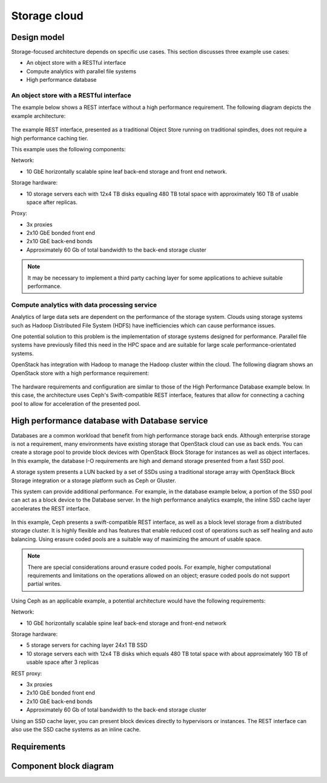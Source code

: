 .. _storage-cloud:

=============
Storage cloud
=============

Design model
~~~~~~~~~~~~

Storage-focused architecture depends on specific use cases. This section
discusses three example use cases:

*  An object store with a RESTful interface

*  Compute analytics with parallel file systems

*  High performance database


An object store with a RESTful interface
----------------------------------------

The example below shows a REST interface without a high performance
requirement. The following diagram depicts the example architecture:

.. figure:: ../figures/Storage_Object.png

The example REST interface, presented as a traditional Object Store
running on traditional spindles, does not require a high performance
caching tier.

This example uses the following components:

Network:

*  10 GbE horizontally scalable spine leaf back-end storage and front
   end network.

Storage hardware:

*  10 storage servers each with 12x4 TB disks equaling 480 TB total
   space with approximately 160 TB of usable space after replicas.

Proxy:

*  3x proxies

*  2x10 GbE bonded front end

*  2x10 GbE back-end bonds

*  Approximately 60 Gb of total bandwidth to the back-end storage
   cluster

.. note::

   It may be necessary to implement a third party caching layer for some
   applications to achieve suitable performance.



Compute analytics with data processing service
----------------------------------------------

Analytics of large data sets are dependent on the performance of the
storage system. Clouds using storage systems such as Hadoop Distributed
File System (HDFS) have inefficiencies which can cause performance
issues.

One potential solution to this problem is the implementation of storage
systems designed for performance. Parallel file systems have previously
filled this need in the HPC space and are suitable for large scale
performance-orientated systems.

OpenStack has integration with Hadoop to manage the Hadoop cluster
within the cloud. The following diagram shows an OpenStack store with a
high performance requirement:

.. figure:: ../figures/Storage_Hadoop3.png

The hardware requirements and configuration are similar to those of the
High Performance Database example below. In this case, the architecture
uses Ceph's Swift-compatible REST interface, features that allow for
connecting a caching pool to allow for acceleration of the presented
pool.

High performance database with Database service
~~~~~~~~~~~~~~~~~~~~~~~~~~~~~~~~~~~~~~~~~~~~~~~

Databases are a common workload that benefit from high performance
storage back ends. Although enterprise storage is not a requirement,
many environments have existing storage that OpenStack cloud can use as
back ends. You can create a storage pool to provide block devices with
OpenStack Block Storage for instances as well as object interfaces. In
this example, the database I-O requirements are high and demand storage
presented from a fast SSD pool.

A storage system presents a LUN backed by a set of SSDs using a
traditional storage array with OpenStack Block Storage integration or a
storage platform such as Ceph or Gluster.

This system can provide additional performance. For example, in the
database example below, a portion of the SSD pool can act as a block
device to the Database server. In the high performance analytics
example, the inline SSD cache layer accelerates the REST interface.

.. figure:: ../figures/Storage_Database_+_Object5.png

In this example, Ceph presents a swift-compatible REST interface, as
well as a block level storage from a distributed storage cluster. It is
highly flexible and has features that enable reduced cost of operations
such as self healing and auto balancing. Using erasure coded pools are a
suitable way of maximizing the amount of usable space.

.. note::

   There are special considerations around erasure coded pools. For
   example, higher computational requirements and limitations on the
   operations allowed on an object; erasure coded pools do not support
   partial writes.

Using Ceph as an applicable example, a potential architecture would have
the following requirements:

Network:

*  10 GbE horizontally scalable spine leaf back-end storage and
   front-end network

Storage hardware:

*  5 storage servers for caching layer 24x1 TB SSD

*  10 storage servers each with 12x4 TB disks which equals 480 TB total
   space with about approximately 160 TB of usable space after 3
   replicas

REST proxy:

*  3x proxies

*  2x10 GbE bonded front end

*  2x10 GbE back-end bonds

*  Approximately 60 Gb of total bandwidth to the back-end storage
   cluster

Using an SSD cache layer, you can present block devices directly to
hypervisors or instances. The REST interface can also use the SSD cache
systems as an inline cache.


Requirements
~~~~~~~~~~~~

Component block diagram
~~~~~~~~~~~~~~~~~~~~~~~
